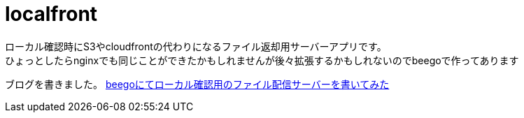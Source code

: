 = localfront

ローカル確認時にS3やcloudfrontの代わりになるファイル返却用サーバーアプリです。 +
ひょっとしたらnginxでも同じことができたかもしれませんが後々拡張するかもしれないのでbeegoで作ってあります +

ブログを書きました。
http://scrap-girl.hateblo.jp/entry/2017/03/11/225326[beegoにてローカル確認用のファイル配信サーバーを書いてみた]

